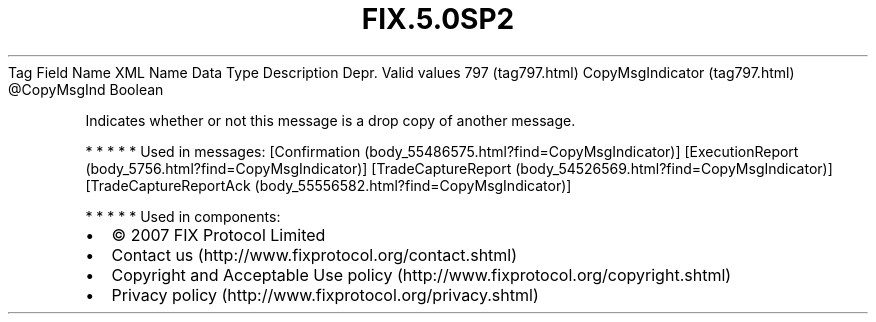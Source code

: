.TH FIX.5.0SP2 "" "" "Tag #797"
Tag
Field Name
XML Name
Data Type
Description
Depr.
Valid values
797 (tag797.html)
CopyMsgIndicator (tag797.html)
\@CopyMsgInd
Boolean
.PP
Indicates whether or not this message is a drop copy of another
message.
.PP
   *   *   *   *   *
Used in messages:
[Confirmation (body_55486575.html?find=CopyMsgIndicator)]
[ExecutionReport (body_5756.html?find=CopyMsgIndicator)]
[TradeCaptureReport (body_54526569.html?find=CopyMsgIndicator)]
[TradeCaptureReportAck (body_55556582.html?find=CopyMsgIndicator)]
.PP
   *   *   *   *   *
Used in components:

.PD 0
.P
.PD

.PP
.PP
.IP \[bu] 2
© 2007 FIX Protocol Limited
.IP \[bu] 2
Contact us (http://www.fixprotocol.org/contact.shtml)
.IP \[bu] 2
Copyright and Acceptable Use policy (http://www.fixprotocol.org/copyright.shtml)
.IP \[bu] 2
Privacy policy (http://www.fixprotocol.org/privacy.shtml)
